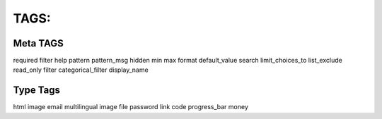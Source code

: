 TAGS:
=====

Meta TAGS
^^^^^^^^^
required
filter
help
pattern
pattern_msg
hidden
min
max
format
default_value
search
limit_choices_to
list_exclude
read_only
filter
categorical_filter
display_name

Type Tags
^^^^^^^^^
html
image
email
multilingual
image
file
password
link
code
progress_bar
money
